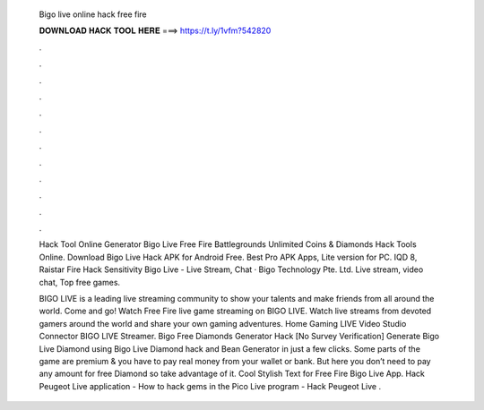   Bigo live online hack free fire
  
  
  
  𝐃𝐎𝐖𝐍𝐋𝐎𝐀𝐃 𝐇𝐀𝐂𝐊 𝐓𝐎𝐎𝐋 𝐇𝐄𝐑𝐄 ===> https://t.ly/1vfm?542820
  
  
  
  .
  
  
  
  .
  
  
  
  .
  
  
  
  .
  
  
  
  .
  
  
  
  .
  
  
  
  .
  
  
  
  .
  
  
  
  .
  
  
  
  .
  
  
  
  .
  
  
  
  .
  
  Hack Tool Online Generator  Bigo Live Free Fire Battlegrounds Unlimited Coins & Diamonds Hack Tools Online. Download Bigo Live Hack APK for Android Free. Best Pro APK Apps, Lite version for PC. IQD 8, Raistar Fire Hack Sensitivity Bigo Live - Live Stream, Chat · Bigo Technology Pte. Ltd. Live stream, video chat, Top free games.
  
  BIGO LIVE is a leading live streaming community to show your talents and make friends from all around the world. Come and go! Watch Free Fire live game streaming on BIGO LIVE. Watch live streams from devoted gamers around the world and share your own gaming adventures. Home Gaming LIVE Video Studio Connector BIGO LIVE Streamer. Bigo Free Diamonds Generator Hack [No Survey Verification] Generate Bigo Live Diamond using Bigo Live Diamond hack and Bean Generator in just a few clicks. Some parts of the game are premium & you have to pay real money from your wallet or bank. But here you don’t need to pay any amount for free Diamond so take advantage of it. Cool Stylish Text for Free Fire Bigo Live App. Hack Peugeot Live application - How to hack gems in the Pico Live program - Hack Peugeot Live .
